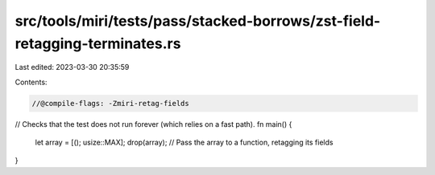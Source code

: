 src/tools/miri/tests/pass/stacked-borrows/zst-field-retagging-terminates.rs
===========================================================================

Last edited: 2023-03-30 20:35:59

Contents:

.. code-block:: rs

    //@compile-flags: -Zmiri-retag-fields
// Checks that the test does not run forever (which relies on a fast path).
fn main() {
    let array = [(); usize::MAX];
    drop(array); // Pass the array to a function, retagging its fields
}


